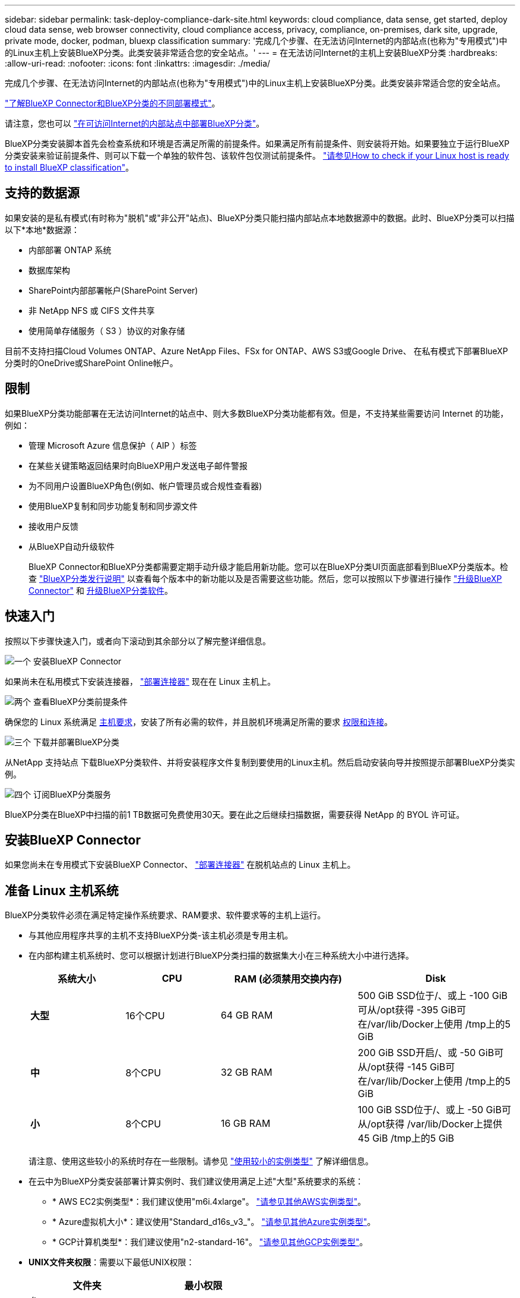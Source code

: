 ---
sidebar: sidebar 
permalink: task-deploy-compliance-dark-site.html 
keywords: cloud compliance, data sense, get started, deploy cloud data sense, web browser connectivity, cloud compliance access, privacy, compliance, on-premises, dark site, upgrade, private mode, docker, podman, bluexp classification 
summary: '完成几个步骤、在无法访问Internet的内部站点(也称为"专用模式")中的Linux主机上安装BlueXP分类。此类安装非常适合您的安全站点。' 
---
= 在无法访问Internet的主机上安装BlueXP分类
:hardbreaks:
:allow-uri-read: 
:nofooter: 
:icons: font
:linkattrs: 
:imagesdir: ./media/


[role="lead"]
完成几个步骤、在无法访问Internet的内部站点(也称为"专用模式")中的Linux主机上安装BlueXP分类。此类安装非常适合您的安全站点。

https://docs.netapp.com/us-en/bluexp-setup-admin/concept-modes.html["了解BlueXP Connector和BlueXP分类的不同部署模式"^]。

请注意，您也可以 link:task-deploy-compliance-onprem.html["在可访问Internet的内部站点中部署BlueXP分类"]。

BlueXP分类安装脚本首先会检查系统和环境是否满足所需的前提条件。如果满足所有前提条件、则安装将开始。如果要独立于运行BlueXP分类安装来验证前提条件、则可以下载一个单独的软件包、该软件包仅测试前提条件。 link:task-test-linux-system.html["请参见How to check if your Linux host is ready to install BlueXP classification"]。



== 支持的数据源

如果安装的是私有模式(有时称为"脱机"或"非公开"站点)、BlueXP分类只能扫描内部站点本地数据源中的数据。此时、BlueXP分类可以扫描以下*本地*数据源：

* 内部部署 ONTAP 系统
* 数据库架构
* SharePoint内部部署帐户(SharePoint Server)
* 非 NetApp NFS 或 CIFS 文件共享
* 使用简单存储服务（ S3 ）协议的对象存储


目前不支持扫描Cloud Volumes ONTAP、Azure NetApp Files、FSx for ONTAP、AWS S3或Google Drive、 在私有模式下部署BlueXP分类时的OneDrive或SharePoint Online帐户。



== 限制

如果BlueXP分类功能部署在无法访问Internet的站点中、则大多数BlueXP分类功能都有效。但是，不支持某些需要访问 Internet 的功能，例如：

* 管理 Microsoft Azure 信息保护（ AIP ）标签
* 在某些关键策略返回结果时向BlueXP用户发送电子邮件警报
* 为不同用户设置BlueXP角色(例如、帐户管理员或合规性查看器)
* 使用BlueXP复制和同步功能复制和同步源文件
* 接收用户反馈
* 从BlueXP自动升级软件
+
BlueXP Connector和BlueXP分类都需要定期手动升级才能启用新功能。您可以在BlueXP分类UI页面底部看到BlueXP分类版本。检查 link:whats-new.html["BlueXP分类发行说明"] 以查看每个版本中的新功能以及是否需要这些功能。然后，您可以按照以下步骤进行操作 https://docs.netapp.com/us-en/bluexp-setup-admin/task-managing-connectors.html#upgrade-the-connector-when-using-private-mode["升级BlueXP Connector"^] 和 <<升级BlueXP分类软件,升级BlueXP分类软件>>。





== 快速入门

按照以下步骤快速入门，或者向下滚动到其余部分以了解完整详细信息。

.image:https://raw.githubusercontent.com/NetAppDocs/common/main/media/number-1.png["一个"] 安装BlueXP Connector
[role="quick-margin-para"]
如果尚未在私用模式下安装连接器， https://docs.netapp.com/us-en/bluexp-setup-admin/task-quick-start-private-mode.html["部署连接器"^] 现在在 Linux 主机上。

.image:https://raw.githubusercontent.com/NetAppDocs/common/main/media/number-2.png["两个"] 查看BlueXP分类前提条件
[role="quick-margin-para"]
确保您的 Linux 系统满足 <<准备 Linux 主机系统,主机要求>>，安装了所有必需的软件，并且脱机环境满足所需的要求 <<验证BlueXP和BlueXP分类前提条件,权限和连接>>。

.image:https://raw.githubusercontent.com/NetAppDocs/common/main/media/number-3.png["三个"] 下载并部署BlueXP分类
[role="quick-margin-para"]
从NetApp 支持站点 下载BlueXP分类软件、并将安装程序文件复制到要使用的Linux主机。然后启动安装向导并按照提示部署BlueXP分类实例。

.image:https://raw.githubusercontent.com/NetAppDocs/common/main/media/number-4.png["四个"] 订阅BlueXP分类服务
[role="quick-margin-para"]
BlueXP分类在BlueXP中扫描的前1 TB数据可免费使用30天。要在此之后继续扫描数据，需要获得 NetApp 的 BYOL 许可证。



== 安装BlueXP Connector

如果您尚未在专用模式下安装BlueXP Connector、 https://docs.netapp.com/us-en/bluexp-setup-admin/task-quick-start-private-mode.html["部署连接器"^] 在脱机站点的 Linux 主机上。



== 准备 Linux 主机系统

BlueXP分类软件必须在满足特定操作系统要求、RAM要求、软件要求等的主机上运行。

* 与其他应用程序共享的主机不支持BlueXP分类-该主机必须是专用主机。
* 在内部构建主机系统时、您可以根据计划进行BlueXP分类扫描的数据集大小在三种系统大小中进行选择。
+
[cols="18,18,26,30"]
|===
| 系统大小 | CPU | RAM (必须禁用交换内存) | Disk 


| *大型* | 16个CPU | 64 GB RAM | 500 GiB SSD位于/、或上
-100 GiB可从/opt获得
-395 GiB可在/var/lib/Docker上使用
/tmp上的5 GiB 


| *中* | 8个CPU | 32 GB RAM | 200 GiB SSD开启/、或
-50 GiB可从/opt获得
-145 GiB可在/var/lib/Docker上使用
/tmp上的5 GiB 


| *小* | 8个CPU | 16 GB RAM | 100 GiB SSD位于/、或上
-50 GiB可从/opt获得
/var/lib/Docker上提供45 GiB
/tmp上的5 GiB 
|===
+
请注意、使用这些较小的系统时存在一些限制。请参见 link:concept-cloud-compliance.html#using-a-smaller-instance-type["使用较小的实例类型"] 了解详细信息。

* 在云中为BlueXP分类安装部署计算实例时、我们建议使用满足上述"大型"系统要求的系统：
+
** * AWS EC2实例类型*：我们建议使用"m6i.4xlarge"。 link:reference-instance-types.html#aws-instance-types["请参见其他AWS实例类型"^]。
** * Azure虚拟机大小*：建议使用"Standard_d16s_v3_"。 link:reference-instance-types.html#azure-instance-types["请参见其他Azure实例类型"^]。
** * GCP计算机类型*：我们建议使用"n2-standard-16"。 link:reference-instance-types.html#gcp-instance-types["请参见其他GCP实例类型"^]。


* *UNIX文件夹权限*：需要以下最低UNIX权限：
+
[cols="25,25"]
|===
| 文件夹 | 最小权限 


| /tmp | `rwxrwxrwt` 


| /opt | `rwxr-xr-x` 


| /var/lib/Docker | `rwx------` 


| /user/lib/systemd/system | `rwxr-xr-x` 
|===
* * 操作系统 * ：
+
** 以下操作系统要求使用Docker容器引擎：
+
*** Red Hat Enterprise Linux 7.8和7.9版- Linux内核版本必须为4.0或更高版本
*** CentOS 7.8和7.9版- Linux内核版本必须为4.0或更高版本
*** Ubuntu 22.04 (需要BlueXP分类版本1.23或更高版本)


** 以下操作系统要求使用Podman容器引擎、并且需要BlueXP分类版本1.26或更高版本：
+
*** Red Hat Enterprise Linux 9.0、9.1和9.2版
+
请注意、使用RHEL 9.x时、当前不支持以下功能：

+
**** 在非公开站点安装
**** 分布式扫描；使用主扫描程序节点和远程扫描程序节点






* * Red Hat订阅管理*：主机必须向Red Hat订阅管理注册。如果未注册、系统将无法在安装期间访问存储库来更新所需的第三方软件。
* *其他软件*：在安装BlueXP分类之前、必须在主机上安装以下软件：
+
** 根据您使用的操作系统、您需要安装以下容器引擎之一：
+
*** Docker引擎19.3.1或更高版本。 https://docs.docker.com/engine/install/["查看安装说明"^]。
+
https://youtu.be/Ogoufel1q6c["观看此视频"^] 有关在CentOS上安装Docker的快速演示。

*** Podman版本4或更高版本。要安装Podman，请更新系统软件包 (`sudo yum update -y`)、然后安装Podman (`sudo yum install podman -y`）。


** Python 3.6或更高版本。 https://www.python.org/downloads/["查看安装说明"^]。


* * Firewalld注意事项*：如果您计划使用 `firewalld`，我们建议您在安装BlueXP分类之前启用它。运行以下命令进行配置 `firewalld` 以便与BlueXP分类兼容：
+
....
firewall-cmd --permanent --add-service=http
firewall-cmd --permanent --add-service=https
firewall-cmd --permanent --add-port=80/tcp
firewall-cmd --permanent --add-port=8080/tcp
firewall-cmd --permanent --add-port=443/tcp
firewall-cmd --reload
....
+
请注意、每当启用或更新时、都必须重新启动Docker或Podman `firewalld` 设置。




TIP: 安装后无法更改BlueXP分类主机系统的IP地址。



== 验证BlueXP和BlueXP分类前提条件

在部署BlueXP分类之前、请查看以下前提条件、以确保您的配置受支持。

* 确保Connector有权为BlueXP分类实例部署资源和创建安全组。您可以在中找到最新的BlueXP权限 https://docs.netapp.com/us-en/bluexp-setup-admin/reference-permissions.html["NetApp 提供的策略"^]。
* 确保您可以保持BlueXP分类运行。BlueXP分类实例需要持续扫描数据。
* 确保Web浏览器连接到BlueXP分类。启用BlueXP分类后、确保用户从连接到BlueXP分类实例的主机访问BlueXP界面。
+
BlueXP分类实例使用专用IP地址来确保索引数据不可供其他人访问。因此、用于访问BlueXP的Web浏览器必须连接到该专用IP地址。此连接可以来自与BlueXP分类实例位于同一网络中的主机。





== 验证是否已启用所有必需的端口

您必须确保所有必需的端口均已打开、可供Connector、BlueXP分类、Active Directory和数据源之间进行通信。

[cols="25,25,50"]
|===
| 连接类型 | 端口 | Description 


| 连接器<> BlueXP分类 | 8080 (TCP)、6000 (TCP)、443 (TCP)和80 | 连接器的安全组必须允许通过端口6000和443传入和传出BlueXP分类实例的流量。

确保端口8080已打开、以便您可以在BlueXP中查看安装进度。 


| Connector <> ONTAP 集群(NAS) | 443 (TCP)  a| 
BlueXP使用HTTPS发现ONTAP 集群。如果使用自定义防火墙策略，则它们必须满足以下要求：

* Connector 主机必须允许通过端口 443 进行出站 HTTPS 访问。如果 Connector 位于云中，则预定义的安全组允许所有出站通信。
* ONTAP 集群必须允许通过端口 443 进行入站 HTTPS 访问。默认的“管理”防火墙策略允许从所有 IP 地址进行入站 HTTPS 访问。如果您修改了此默认策略，或者创建了自己的防火墙策略，则必须将 HTTPS 协议与该策略关联，并启用从 Connector 主机进行访问。




| BlueXP分类<> ONTAP 集群  a| 
* 对于NFS - 111 (tcp\udp)和2049 (tcp\udp)
* 对于CIFS - 139 (TCP/UDP)和445 (TCP/UDP)

 a| 
BlueXP分类需要与每个Cloud Volumes ONTAP 子网或内置ONTAP 系统建立网络连接。Cloud Volumes ONTAP 的安全组必须允许从BlueXP分类实例进行入站连接。

确保这些端口对BlueXP分类实例开放：

* 对于NFS—111和2049
* 对于CIFS—139和445


NFS卷导出策略必须允许从BlueXP分类实例进行访问。



| BlueXP分类<> Active Directory | 389 (TCP和UDP)、636 (TCP)、3268 (TCP)和3369 (TCP)  a| 
您必须已为公司中的用户设置 Active Directory 。此外、BlueXP分类需要Active Directory凭据才能扫描CIFS卷。

您必须具有 Active Directory 的信息：

* DNS 服务器 IP 地址或多个 IP 地址
* 服务器的用户名和密码
* 域名（ Active Directory 名称）
* 是否使用安全 LDAP （ LDAPS ）
* LDAP 服务器端口（对于 LDAP ，通常为 389 ；对于安全 LDAP ，通常为 636 ）


|===
如果您使用多个BlueXP分类主机来提供额外的处理能力来扫描数据源、则需要启用其他端口/协议。 link:task-deploy-compliance-dark-site.html#multi-host-installation-for-large-configurations["请参见其他端口要求"]。



== 在内部Linux主机上安装BlueXP分类

对于典型配置，您将在一个主机系统上安装该软件。 link:task-deploy-compliance-dark-site.html#single-host-installation-for-typical-configurations["请在此处查看这些步骤"]。

image:diagram_deploy_onprem_single_host_no_internet.png["一个图表、显示在不访问Internet的情况下使用内部部署的单个BlueXP分类实例时可以扫描的数据源的位置。"]

对于需要扫描数 PB 数据的大型配置，您可以使用多个主机来提供额外的处理能力。 link:task-deploy-compliance-dark-site.html#multi-host-installation-for-large-configurations["请在此处查看这些步骤"]。

image:diagram_deploy_onprem_multi_host_no_internet.png["一个图表、显示在使用部署在内部而无法访问Internet的多个BlueXP分类实例时可以扫描的数据源的位置。"]



=== 典型配置的单主机安装

在脱机环境中的单个内部主机上安装BlueXP分类软件时、请按照以下步骤进行操作。

请注意、安装BlueXP分类时会记录所有安装活动。如果在安装期间遇到任何问题、您可以查看安装审核日志的内容。它将写入到 `/opt/netapp/install_logs/`。 link:task-audit-data-sense-actions.html#access-the-log-file["请单击此处查看更多详细信息"]。

.您需要的内容
* 验证您的 Linux 系统是否满足 <<准备 Linux 主机系统,主机要求>>。
* 确认已安装两个必备软件包(Docker Engine或Podman以及Python 3)。
* 确保您在 Linux 系统上具有 root 权限。
* 验证脱机环境是否满足要求 <<验证BlueXP和BlueXP分类前提条件,权限和连接>>。


.步骤
. 在已配置Internet的系统上、从下载BlueXP分类软件 https://mysupport.netapp.com/site/products/all/details/cloud-data-sense/downloads-tab/["NetApp 支持站点"^]。您应选择的文件名为 * Datasis-offline-bundle-<version>.tar.gz* 。
. 将安装程序捆绑包复制到计划在专用模式下使用的Linux主机。
. 解压缩主机上的安装程序包，例如：
+
[source, cli]
----
tar -xzf DataSense-offline-bundle-v1.25.0.tar.gz
----
+
此操作将提取所需的软件和实际安装文件* cc_onprem_installer.tar.gz*。

. 解压缩主机上的安装文件，例如：
+
[source, cli]
----
tar -xzf cc_onprem_installer.tar.gz
----
. 启动BlueXP并选择*监管>分类*。
. 单击 * 激活数据感知 * 。
+
image:screenshot_cloud_compliance_deploy_start.png["选择按钮以激活BlueXP分类的屏幕截图。"]

. 单击*部署*以启动内部安装。
+
image:screenshot_cloud_compliance_deploy_darksite.png["选择用于在内部部署BlueXP分类的按钮的屏幕截图。"]

. 此时将显示_Deploy Data sense on premises_对话框。复制提供的命令(例如： `sudo ./install.sh -a 12345 -c 27AG75 -t 2198qq --darksite`)并将其粘贴到文本文件中、以便稍后使用。然后单击*关闭*以关闭此对话框。
. 在主机上、输入复制的命令、然后按照一系列提示进行操作、或者您也可以提供完整命令、其中包含所有必需的参数作为命令行参数。
+
请注意、安装程序会执行预检、以确保满足您的系统和网络要求、以便成功安装。

+
[cols="50a,50"]
|===
| 根据提示输入参数： | 输入完整命令： 


 a| 
.. 粘贴您从第8步复制的信息：
`sudo ./install.sh -a <account_id> -c <client_id> -t <user_token> --darksite`
.. 输入BlueXP分类主机的IP地址或主机名、以便连接器系统可以访问它。
.. 输入BlueXP Connector主机的IP地址或主机名、以便BlueXP分类系统可以访问它。

| 或者、您也可以提前创建整个命令、并提供必要的主机参数：
`sudo ./install.sh -a <account_id> -c <client_id> -t <user_token> --host <ds_host> --manager-host <cm_host> --no-proxy --darksite` 
|===
+
变量值：

+
** _account_id_ = NetApp 帐户 ID
** _client_id =连接器客户端ID (如果客户端ID尚未添加后缀"clients"、请将其添加到该客户端ID)
** _user_token_= JWT用户访问令牌
** _ds_host_= BlueXP分类系统的IP地址或主机名。
** _cm_host_= BlueXP Connector系统的IP地址或主机名。




.结果
BlueXP分类安装程序会安装软件包、注册安装并安装BlueXP分类。安装可能需要 10 到 20 分钟。

如果主机和连接器实例之间通过端口8080建立了连接、您将在BlueXP的BlueXP分类选项卡中看到安装进度。

.下一步行动
在配置页面中，您可以选择本地 link:task-getting-started-compliance.html["内部 ONTAP 集群"] 和 link:task-scanning-databases.html["数据库"] 要扫描的。

您也可以 link:task-licensing-datasense.html#use-a-bluexp-classification-byol-license["为BlueXP分类设置BYOL许可"] 此时从BlueXP电子钱包页面。在30天免费试用结束之前、不会向您收取任何费用。



=== 适用于大型配置的多主机安装

对于需要扫描数 PB 数据的大型配置，您可以使用多个主机来提供额外的处理能力。使用多个主机系统时，主系统称为 _Manager node_ ，提供额外处理能力的其他系统称为 _扫描 程序 nodes_ 。

在脱机环境中的多个内部主机上安装BlueXP分类软件时、请按照以下步骤进行操作。

.您需要的内容
* 验证管理器和扫描程序节点的所有 Linux 系统是否都符合 <<准备 Linux 主机系统,主机要求>>。
* 确认已安装两个必备软件包(Docker Engine或Podman以及Python 3)。
* 确保您在 Linux 系统上具有 root 权限。
* 验证脱机环境是否满足要求 <<验证BlueXP和BlueXP分类前提条件,权限和连接>>。
* 您必须具有计划使用的扫描程序节点主机的 IP 地址。
* 必须在所有主机上启用以下端口和协议：
+
[cols="15,20,55"]
|===
| Port | 协议 | Description 


| 2377 | TCP | 集群管理通信 


| 7946 | TCP ， UDP | 节点间通信 


| 4789 | UDP | 覆盖网络流量 


| 50 | 电子服务 | 加密的 IPsec 覆盖网络（ ESP ）流量 


| 111. | TCP ， UDP | 用于在主机之间共享文件的 NFS 服务器（需要从每个扫描程序节点到管理器节点） 


| 2049. | TCP ， UDP | 用于在主机之间共享文件的 NFS 服务器（需要从每个扫描程序节点到管理器节点） 
|===


.步骤
. 按照中的步骤 1 至 8 进行操作 link:task-deploy-compliance-dark-site.html#single-host-installation-for-typical-configurations["单主机安装"] 在管理器节点上。
. 如步骤 9 所示，在安装程序提示时，您可以在一系列提示中输入所需值，也可以将所需参数作为命令行参数提供给安装程序。
+
除了可用于单主机安装的变量之外，还会使用一个新选项 * -n <node_IP>* 来指定扫描程序节点的 IP 地址。多个节点 IP 以逗号分隔。

+
例如、此命令将添加3个扫描程序节点：
`sudo ./install.sh -a <account_id> -c <client_id> -t <user_token> --host <ds_host> --manager-host <cm_host> *-n <node_ip1>,<node_ip2>,<node_ip3>* --no-proxy --darksite`

. 在管理器节点安装完成之前，将显示一个对话框，其中显示了扫描程序节点所需的安装命令。复制命令(例如： `sudo ./node_install.sh -m 10.11.12.13 -t ABCDEF-1-3u69m1-1s35212`)并将其保存在文本文件中。
. 在 * 每个 * 扫描程序节点主机上：
+
.. 将Data sense安装程序文件(* cc_onprem_installer.tar.gz*)复制到主机。
.. 解压缩安装程序文件。
.. 粘贴并运行在步骤 3 中复制的命令。
+
在所有扫描程序节点上完成安装且这些节点已加入管理器节点后，管理器节点安装也会完成。





.结果
BlueXP分类安装程序完成软件包安装并注册安装。安装可能需要 15 到 25 分钟。

.下一步行动
在配置页面中，您可以选择本地 link:task-getting-started-compliance.html["内部 ONTAP 集群"] 和本地 link:task-scanning-databases.html["数据库"] 要扫描的。

您也可以 link:task-licensing-datasense.html#use-a-bluexp-classification-byol-license["为BlueXP分类设置BYOL许可"] 此时从BlueXP电子钱包页面。在30天免费试用结束之前、不会向您收取任何费用。



== 升级BlueXP分类软件

由于BlueXP分类软件定期更新新功能、因此您应进入例行程序定期检查新版本、以确保您使用的是最新的软件和功能。您需要手动升级BlueXP分类软件、因为没有Internet连接、无法自动执行升级。

.开始之前
* 我们建议您将BlueXP Connector软件升级到最新可用版本。 https://docs.netapp.com/us-en/bluexp-setup-admin/task-managing-connectors.html#upgrade-the-connector-when-using-private-mode["请参见 Connector 升级步骤"^]。
* 从BlueXP分类版本1.24开始、您可以升级到任何未来的软件版本。
+
如果BlueXP分类软件运行的版本早于1.24、则一次只能升级一个主要版本。例如、如果您安装了1.21.x版、则只能升级到1.22.x如果您有几个主要版本，则需要多次升级此软件。



.步骤
. 在已配置Internet的系统上、从下载BlueXP分类软件 https://mysupport.netapp.com/site/products/all/details/cloud-data-sense/downloads-tab/["NetApp 支持站点"^]。您应选择的文件名为 * Datasis-offline-bundle-<version>.tar.gz* 。
. 将软件包复制到非公开站点上安装了BlueXP分类的Linux主机。
. 解压缩主机上的软件包，例如：
+
[source, cli]
----
tar -xvf DataSense-offline-bundle-v1.25.0.tar.gz
----
+
此操作将提取安装文件* cc_onprem_installer.tar.gz*。

. 解压缩主机上的安装文件，例如：
+
[source, cli]
----
tar -xzf cc_onprem_installer.tar.gz
----
+
此操作将提取升级脚本 * 启动 _didssite_upgrade.sh* 以及任何所需的第三方软件。

. 在主机上运行升级脚本，例如：
+
[source, cli]
----
start_darksite_upgrade.sh
----


.结果
在主机上升级BlueXP分类软件。更新可能需要 5 到 10 分钟。

请注意、如果您已在多个主机系统上部署BlueXP分类来扫描非常大的配置、则不需要对扫描程序节点进行升级。

您可以通过检查BlueXP分类UI页面底部的版本来验证软件是否已更新。
